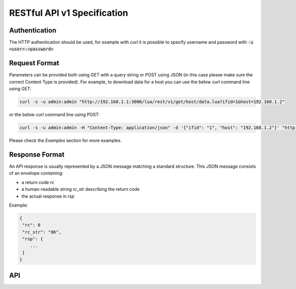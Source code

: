RESTful API v1 Specification
============================

Authentication
--------------

The HTTP authentication should be used, for example with `curl` 
it is possible to specify username and password with 
:code:`-u <user>:<password>`

Request Format
--------------

Parameters can be provided both using GET with a query string or
POST using JSON (in this case please make sure the correct 
Content Type is provided). For example, to download data for a host you can 
use the below `curl` command line using GET:

.. code:: bash
	  
   curl -s -u admin:admin "http://192.168.1.1:3000/lua/rest/v1/get/host/data.lua?ifid=1&host=192.168.1.2"

or the below `curl` command line using POST:

.. code:: bash
	  
   curl -s -u admin:admin -H "Content-Type: application/json" -d '{"ifid": "1", "host": "192.168.1.2"}' "http://192.168.1.1:3000/lua/rest/v1/get/host/data.lua"

Please check the *Examples* section for more examples.

Response Format
---------------

An API response is usually represented by a JSON message matching a standard structure.
This JSON message consists of an envelope containing:

- a return code *rc*
- a human-readable string *rc_str* describing the return code
- the actual response in *rsp*

Example:

.. code:: text

   {
    "rc": 0
    "rc_str": "OK",
    "rsp": {
       ...
    }
   }

API
---

.. swaggerv2doc:: rest-api-v1.json
